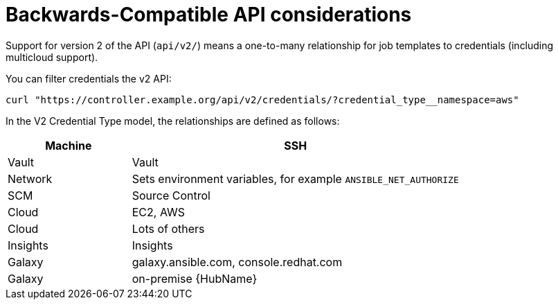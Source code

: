 :_mod-docs-content-type: REFERENCE

[id="ref-controller-api-considerations"]

= Backwards-Compatible API considerations

Support for version 2 of the API (`api/v2/`) means a one-to-many relationship for job templates to credentials (including multicloud
support). 

You can filter credentials the v2 API:

`curl "https://controller.example.org/api/v2/credentials/?credential_type__namespace=aws"`

In the V2 Credential Type model, the relationships are defined as follows:

[cols="15%,40%",options="header"]
|===
| Machine | SSH
| Vault | Vault
| Network |Sets environment variables, for example `ANSIBLE_NET_AUTHORIZE`
| SCM | Source Control
| Cloud | EC2, AWS
| Cloud | Lots of others
| Insights |Insights
| Galaxy | galaxy.ansible.com, console.redhat.com
| Galaxy | on-premise {HubName}
|===